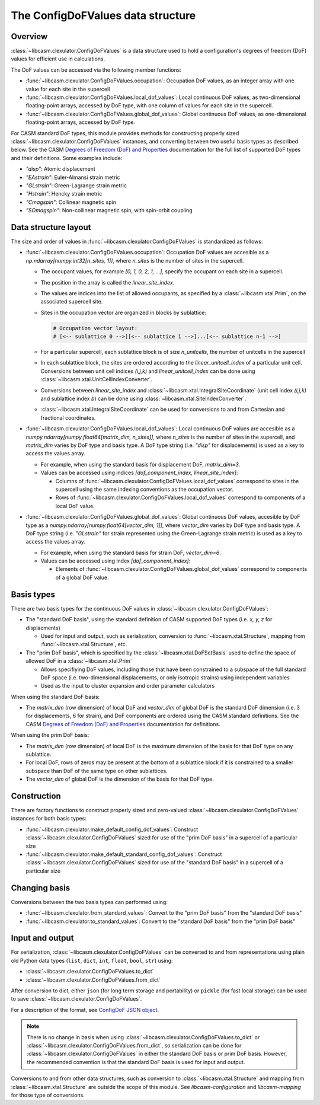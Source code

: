 .. _config-dof-values-index:

The ConfigDoFValues data structure
==================================

Overview
--------

:class:`~libcasm.clexulator.ConfigDoFValues` is a data structure used to hold a configuration's degrees of freedom (DoF) values for efficient use in calculations.

The DoF values can be accessed via the following member functions:

- :func:`~libcasm.clexulator.ConfigDoFValues.occupation`: Occupation DoF values, as an integer array with one value for each site in the supercell
- :func:`~libcasm.clexulator.ConfigDoFValues.local_dof_values`: Local continuous DoF values, as two-dimensional floating-point arrays, accessed by DoF type, with one column of values for each site in the supercell.
- :func:`~libcasm.clexulator.ConfigDoFValues.global_dof_values`: Global continuous DoF values, as one-dimensional floating-point arrays, accessed by DoF type.

For CASM standard DoF types, this module provides methods for constructing properly sized :class:`~libcasm.clexulator.ConfigDoFValues` instances, and converting between two useful basis types as described below. See the CASM `Degrees of Freedom (DoF) and Properties`_ documentation for the full list of supported DoF types and their definitions. Some examples include:

- `"disp"`: Atomic displacement
- `"EAstrain"`: Euler-Almansi strain metric
- `"GLstrain"`: Green-Lagrange strain metric
- `"Hstrain"`: Hencky strain metric
- `"Cmagspin"`: Collinear magnetic spin
- `"SOmagspin"`: Non-collinear magnetic spin, with spin-orbit coupling


Data structure layout
---------------------

The size and order of values in :func:`~libcasm.clexulator.ConfigDoFValues` is standardized as follows:

- :func:`~libcasm.clexulator.ConfigDoFValues.occupation`: Occupation DoF values are accesible as a `np.ndarray[numpy.int32[n_sites, 1]]`, where `n_sites` is the number of sites in the supercell.

  - The occupant values, for example `[0, 1, 0, 2, 1, ...]`, specify the occupant on each site in a supercell.
  - The position in the array is called the `linear_site_index`.
  - The values are indices into the list of allowed occupants, as specified by a :class:`~libcasm.xtal.Prim`, on the associated supercell site.
  - Sites in the occupation vector are organized in blocks by sublattice:

    .. code-block::

        # Occupation vector layout:
        # [<-- sublattice 0 -->][<-- sublattice 1 -->]...[<-- sublattice n-1 -->]


  - For a particular supercell, each sublattice block is of size `n_unitcells`, the number of unitcells in the supercell
  - In each sublattice block, the sites are ordered according to the `linear_unitcell_index` of a particular unit cell. Conversions between unit cell indices `(i,j,k)` and `linear_unitcell_index` can be done using :class:`~libcasm.xtal.UnitCellIndexConverter`.
  - Conversions between `linear_site_index` and :class:`~libcasm.xtal.IntegralSiteCoordinate` (unit cell index `(i,j,k)` and sublattice index `b`) can be done using :class:`~libcasm.xtal.SiteIndexConverter`.
  - :class:`~libcasm.xtal.IntegralSiteCoordinate` can be used for conversions to and from Cartesian and fractional coordinates.

- :func:`~libcasm.clexulator.ConfigDoFValues.local_dof_values`: Local continuous DoF values are accesible as a `numpy.ndarray[numpy.float64[matrix_dim, n_sites]]`, where `n_sites` is the number of sites in the supercell, and `matrix_dim` varies by DoF type and basis type. A DoF type string (i.e. `"disp"` for displacements) is used as a key to access the values array.

  - For example, when using the standard basis for displacement DoF, `matrix_dim=3`.
  - Values can be accessed using indices `[dof_component_index, linear_site_index]`:

    - Columns of :func:`~libcasm.clexulator.ConfigDoFValues.local_dof_values` correspond to sites in the supercell using the same indexing conventions as the occupation vector.
    - Rows of :func:`~libcasm.clexulator.ConfigDoFValues.local_dof_values` correspond to components of a local DoF value.

- :func:`~libcasm.clexulator.ConfigDoFValues.global_dof_values`: Global continuous DoF values, accesible by DoF type as a `numpy.ndarray[numpy.float64[vector_dim, 1]]`, where `vector_dim` varies by DoF type and basis type. A DoF type string (i.e. `"GLstrain"` for strain represented using the Green-Lagrange strain metric) is used  as a key to access the values array.

  - For example, when using the standard basis for strain DoF, `vector_dim=6`.
  - Values can be accessed using index `[dof_component_index]`:

    - Elements of :func:`~libcasm.clexulator.ConfigDoFValues.global_dof_values` correspond to components of a global DoF value.


Basis types
-----------

There are two basis types for the continuous DoF values in :class:`~libcasm.clexulator.ConfigDoFValues`:

- The "standard DoF basis", using the standard definition of CASM supported DoF types (i.e. `x, y, z` for displacments)

  - Used for input and output, such as serialization, conversion to :func:`~libcasm.xtal.Structure`, mapping from :func:`~libcasm.xtal.Structure`, etc.

- The "prim DoF basis", which is specified by the :class:`~libcasm.xtal.DoFSetBasis` used to define the space of allowed DoF in a :class:`~libcasm.xtal.Prim`

  - Allows specifiying DoF values, including those that have been constrained to a subspace of the full standard DoF space (i.e. two-dimensional displacements, or only isotropic strains) using independent variables
  - Used as the input to cluster expansion and order parameter calculators


When using the standard DoF basis:

- The `matrix_dim` (row dimension) of local DoF and `vector_dim` of global DoF is the standard DoF dimension (i.e. 3 for displacements, 6 for strain), and DoF components are ordered using the CASM standard definitions. See the CASM `Degrees of Freedom (DoF) and Properties`_ documentation for definitions.

When using the prim DoF basis:

- The `matrix_dim` (row dimension) of local DoF is the maximum dimension of the basis for that DoF type on any sublattice.
- For local DoF, rows of zeros may be present at the bottom of a sublattice block if it is constrained to a smaller subspace than DoF of the same type on other sublattices.
- The `vector_dim` of global DoF is the dimension of the basis for that DoF type.

Construction
------------

There are factory functions to construct properly sized and zero-valued :class:`~libcasm.clexulator.ConfigDoFValues` instances for both basis types:

- :func:`~libcasm.clexulator.make_default_config_dof_values`: Construct :class:`~libcasm.clexulator.ConfigDoFValues` sized for use of the "prim DoF basis" in a supercell of a particular size
- :func:`~libcasm.clexulator.make_default_standard_config_dof_values`: Construct :class:`~libcasm.clexulator.ConfigDoFValues` sized for use of the "standard DoF basis" in a supercell of a particular size


Changing basis
--------------

Conversions between the two basis types can performed using:

- :func:`~libcasm.clexulator.from_standard_values`: Convert to the "prim DoF basis" from the "standard DoF basis"
- :func:`~libcasm.clexulator.to_standard_values`: Convert to the "standard DoF basis" from the "prim DoF basis"


Input and output
----------------

For serialization, :class:`~libcasm.clexulator.ConfigDoFValues` can be converted to and from representations using plain old Python data types (``list``, ``dict``, ``int``, ``float``, ``bool``, ``str``) using:

- :class:`~libcasm.clexulator.ConfigDoFValues.to_dict`
- :class:`~libcasm.clexulator.ConfigDoFValues.from_dict`

After conversion to dict, either ``json`` (for long term storage and portability) or ``pickle`` (for fast local storage) can be used to save :class:`~libcasm.clexulator.ConfigDoFValues`.

For a description of the format, see `ConfigDoF JSON object`_.

.. note::

    There is no change in basis when using :class:`~libcasm.clexulator.ConfigDoFValues.to_dict` or :class:`~libcasm.clexulator.ConfigDoFValues.from_dict`, so serialization can be done for :class:`~libcasm.clexulator.ConfigDoFValues` in either the standard DoF basis or prim DoF basis. However, the recommended convention is that the standard DoF basis is used for input and output.

Conversions to and from other data structures, such as conversion to :class:`~libcasm.xtal.Structure` and mapping from :class:`~libcasm.xtal.Structure` are outside the scope of this module. See `libcasm-configuration` and `libcasm-mapping` for those type of conversions.


.. _`ConfigDoF JSON object`: https://prisms-center.github.io/CASMcode_docs/formats/casm/clex/Configuration/#configdof-json-object

.. _`Degrees of Freedom (DoF) and Properties`: https://prisms-center.github.io/CASMcode_docs/formats/dof_and_properties/
